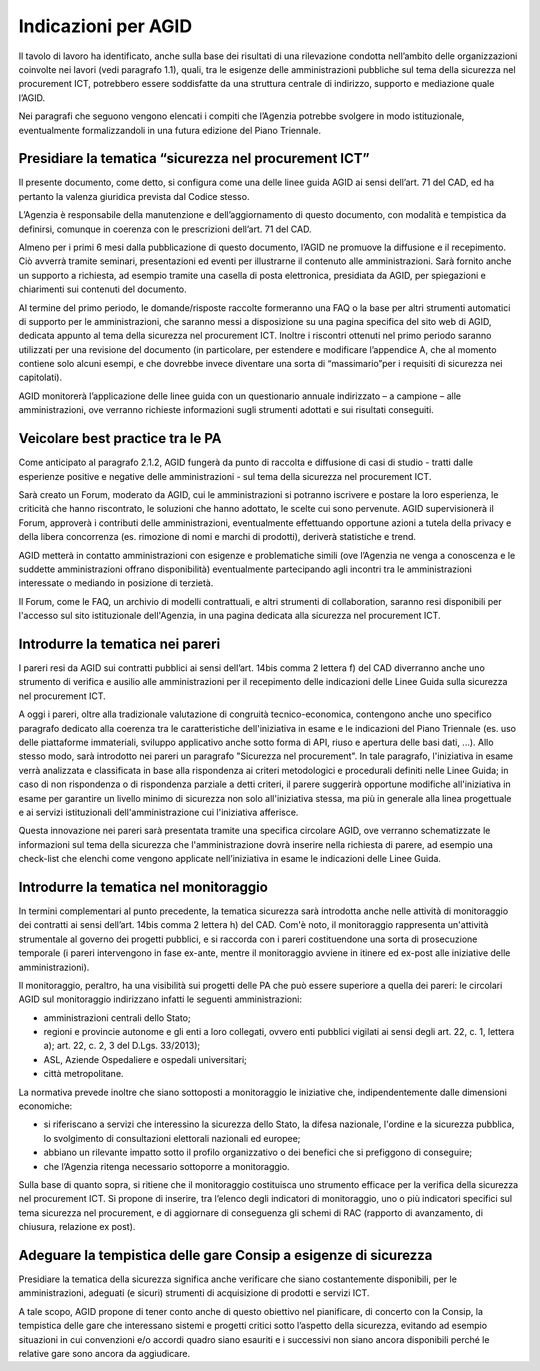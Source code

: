 Indicazioni per AGID
====================

Il tavolo di lavoro ha identificato, anche sulla base dei risultati di una
rilevazione condotta nell’ambito delle organizzazioni coinvolte nei lavori (vedi
paragrafo 1.1), quali, tra le esigenze delle amministrazioni pubbliche sul tema
della sicurezza nel procurement ICT, potrebbero essere soddisfatte da una
struttura centrale di indirizzo, supporto e mediazione quale l’AGID.

Nei paragrafi che seguono vengono elencati i compiti che l’Agenzia potrebbe
svolgere in modo istituzionale, eventualmente formalizzandoli in una futura
edizione del Piano Triennale.

Presidiare la tematica “sicurezza nel procurement ICT”
------------------------------------------------------

Il presente documento, come detto, si configura come una delle linee guida AGID
ai sensi dell’art. 71 del CAD, ed ha pertanto la valenza giuridica prevista dal
Codice stesso.

L’Agenzia è responsabile della manutenzione e dell’aggiornamento di questo
documento, con modalità e tempistica da definirsi, comunque in coerenza con le
prescrizioni dell’art. 71 del CAD.

Almeno per i primi 6 mesi dalla pubblicazione di questo documento, l’AGID ne
promuove la diffusione e il recepimento. Ciò avverrà tramite seminari,
presentazioni ed eventi per illustrarne il contenuto alle amministrazioni. Sarà
fornito anche un supporto a richiesta, ad esempio tramite una casella di posta
elettronica, presidiata da AGID, per spiegazioni e chiarimenti sui contenuti del
documento.

Al termine del primo periodo, le domande/risposte raccolte formeranno una FAQ o
la base per altri strumenti automatici di supporto per le amministrazioni, che
saranno messi a disposizione su una pagina specifica del sito web di AGID,
dedicata appunto al tema della sicurezza nel procurement ICT. Inoltre i
riscontri ottenuti nel primo periodo saranno utilizzati per una revisione del
documento (in particolare, per estendere e modificare l’appendice A, che al
momento contiene solo alcuni esempi, e che dovrebbe invece diventare una sorta
di “massimario”per i requisiti di sicurezza nei capitolati).

AGID monitorerà l’applicazione delle linee guida con un questionario annuale
indirizzato – a campione – alle amministrazioni, ove verranno richieste
informazioni sugli strumenti adottati e sui risultati conseguiti.

Veicolare best practice tra le PA
---------------------------------

Come anticipato al paragrafo 2.1.2, AGID fungerà da punto di raccolta e
diffusione di casi di studio - tratti dalle esperienze positive e negative delle
amministrazioni - sul tema della sicurezza nel procurement ICT.

Sarà creato un Forum, moderato da AGID, cui le amministrazioni si potranno
iscrivere e postare la loro esperienza, le criticità che hanno riscontrato, le
soluzioni che hanno adottato, le scelte cui sono pervenute. AGID supervisionerà
il Forum, approverà i contributi delle amministrazioni, eventualmente
effettuando opportune azioni a tutela della privacy e della libera concorrenza
(es. rimozione di nomi e marchi di prodotti), deriverà statistiche e trend.

AGID metterà in contatto amministrazioni con esigenze e problematiche simili
(ove l’Agenzia ne venga a conoscenza e le suddette amministrazioni offrano
disponibilità) eventualmente partecipando agli incontri tra le amministrazioni
interessate o mediando in posizione di terzietà.

Il Forum, come le FAQ, un archivio di modelli contrattuali, e altri strumenti di
collaboration, saranno resi disponibili per l'accesso sul sito istituzionale
dell'Agenzia, in una pagina dedicata alla sicurezza nel procurement ICT.

Introdurre la tematica nei pareri
---------------------------------

I pareri resi da AGID sui contratti pubblici ai sensi dell’art. 14bis comma 2
lettera f) del CAD diverranno anche uno strumento di verifica e ausilio alle
amministrazioni per il recepimento delle indicazioni delle Linee Guida sulla
sicurezza nel procurement ICT.

A oggi i pareri, oltre alla tradizionale valutazione di congruità
tecnico-economica, contengono anche uno specifico paragrafo dedicato alla
coerenza tra le caratteristiche dell'iniziativa in esame e le indicazioni del
Piano Triennale (es. uso delle piattaforme immateriali, sviluppo applicativo
anche sotto forma di API, riuso e apertura delle basi dati, ...). Allo stesso
modo, sarà introdotto nei pareri un paragrafo "Sicurezza nel procurement". In
tale paragrafo, l'iniziativa in esame verrà analizzata e classificata in base
alla rispondenza ai criteri metodologici e procedurali definiti nelle Linee
Guida; in caso di non rispondenza o di rispondenza parziale a detti criteri, il
parere suggerirà opportune modifiche all'iniziativa in esame per garantire un
livello minimo di sicurezza non solo all'iniziativa stessa, ma più in generale
alla linea progettuale e ai servizi istituzionali dell'amministrazione cui
l'iniziativa afferisce.

Questa innovazione nei pareri sarà presentata tramite una specifica circolare
AGID, ove verranno schematizzate le informazioni sul tema della sicurezza che
l'amministrazione dovrà inserire nella richiesta di parere, ad esempio una
check-list che elenchi come vengono applicate nell’iniziativa in esame le
indicazioni delle Linee Guida.

Introdurre la tematica nel monitoraggio
---------------------------------------

In termini complementari al punto precedente, la tematica sicurezza sarà
introdotta anche nelle attività di monitoraggio dei contratti ai sensi dell’art.
14bis comma 2 lettera h) del CAD. Com'è noto, il monitoraggio rappresenta
un'attività strumentale al governo dei progetti pubblici, e si raccorda con i
pareri costituendone una sorta di prosecuzione temporale (i pareri intervengono
in fase ex-ante, mentre il monitoraggio avviene in itinere ed ex-post alle
iniziative delle amministrazioni).

Il monitoraggio, peraltro, ha una visibilità sui progetti delle PA che può
essere superiore a quella dei pareri: le circolari AGID sul monitoraggio
indirizzano infatti le seguenti amministrazioni:

-  amministrazioni centrali dello Stato;

-  regioni e provincie autonome e gli enti a loro collegati, ovvero enti
   pubblici vigilati ai sensi degli art. 22, c. 1, lettera a); art. 22,
   c. 2, 3 del D.Lgs. 33/2013);

-  ASL, Aziende Ospedaliere e ospedali universitari;

-  città metropolitane.

La normativa prevede inoltre che siano sottoposti a monitoraggio le iniziative
che, indipendentemente dalle dimensioni economiche:

-  si riferiscano a servizi che interessino la sicurezza dello Stato, la
   difesa nazionale, l'ordine e la sicurezza pubblica, lo svolgimento di
   consultazioni elettorali nazionali ed europee;

-  abbiano un rilevante impatto sotto il profilo organizzativo o dei
   benefici che si prefiggono di conseguire;

-  che l’Agenzia ritenga necessario sottoporre a monitoraggio.

Sulla base di quanto sopra, si ritiene che il monitoraggio costituisca uno
strumento efficace per la verifica della sicurezza nel procurement ICT. Si
propone di inserire, tra l’elenco degli indicatori di monitoraggio, uno o più
indicatori specifici sul tema sicurezza nel procurement, e di aggiornare di
conseguenza gli schemi di RAC (rapporto di avanzamento, di chiusura, relazione
ex post).

Adeguare la tempistica delle gare Consip a esigenze di sicurezza
----------------------------------------------------------------

Presidiare la tematica della sicurezza significa anche verificare che siano
costantemente disponibili, per le amministrazioni, adeguati (e sicuri) strumenti
di acquisizione di prodotti e servizi ICT.

A tale scopo, AGID propone di tener conto anche di questo obiettivo nel
pianificare, di concerto con la Consip, la tempistica delle gare che interessano
sistemi e progetti critici sotto l’aspetto della sicurezza, evitando ad esempio
situazioni in cui convenzioni e/o accordi quadro siano esauriti e i successivi
non siano ancora disponibili perché le relative gare sono ancora da aggiudicare.

.. discourse::
   :topic_identifier: 9704
